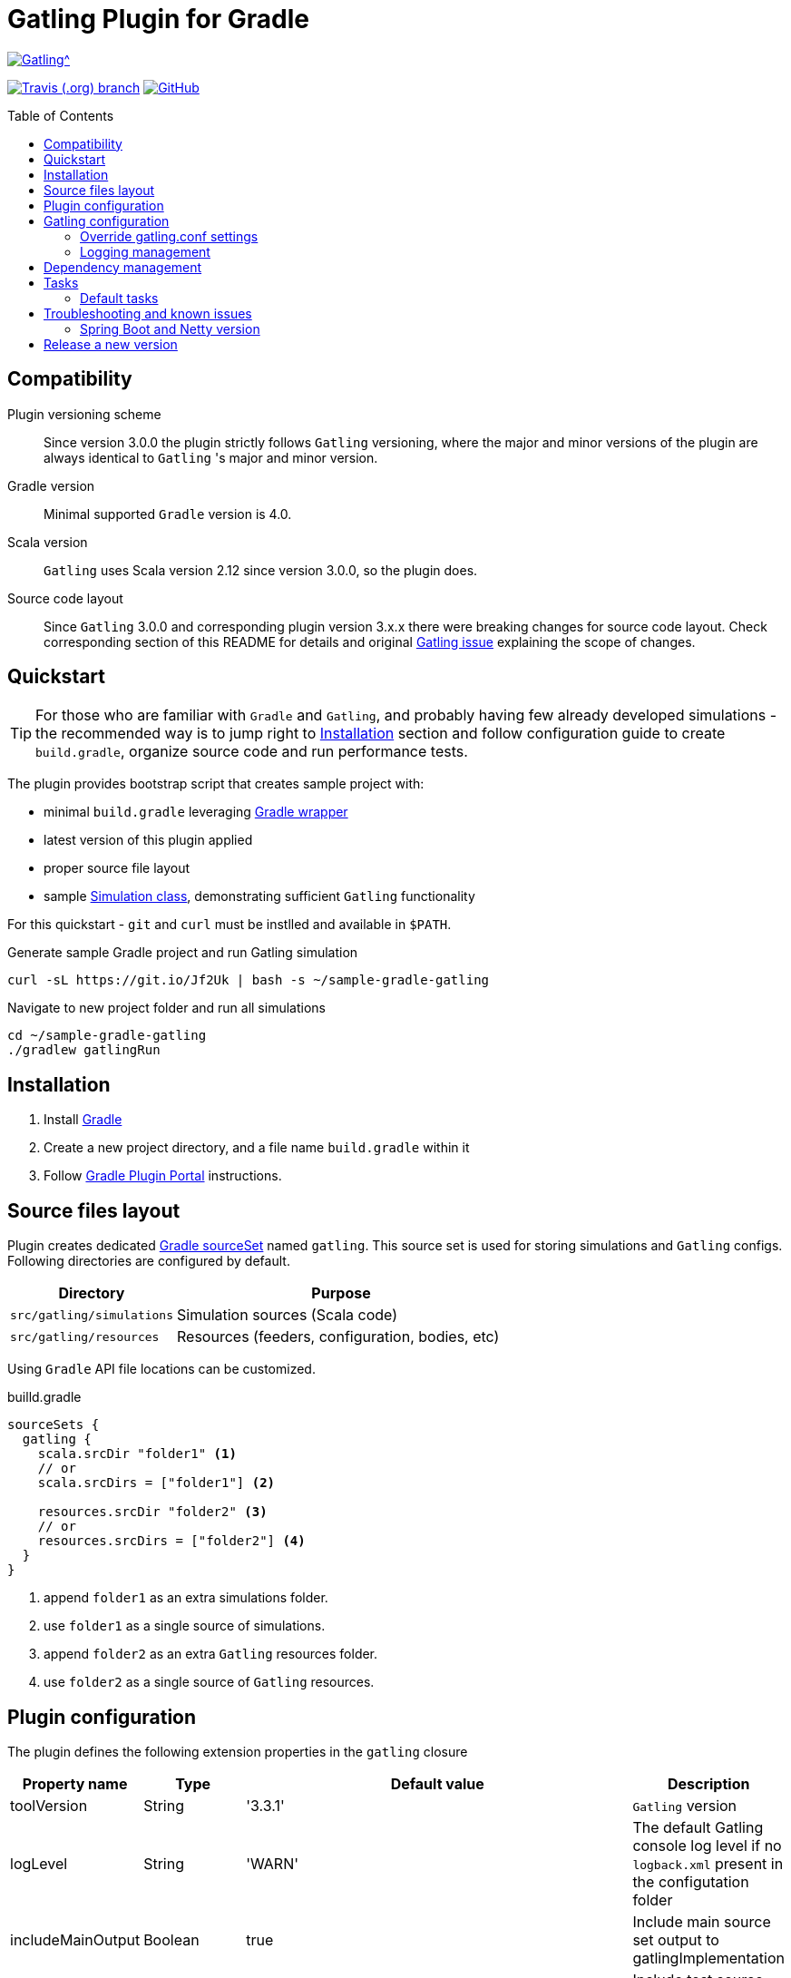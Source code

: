 = Gatling Plugin for Gradle
:gatlingToolVersion: 3.3.1
:scalaVersion: 2.12.8
:toc: macro
:icons: font

ifdef::env-github[]
:tip-caption: :bulb:
:note-caption: :information_source:
:important-caption: :heavy_exclamation_mark:
:caution-caption: :fire:
:warning-caption: :warning:
endif::[]

image:https://gatling.io/wp-content/uploads/2017/02/Gatling-logo.png[Gatling^, link="https://gatling.io/open-source", window="_blank"]

image:https://img.shields.io/travis/gatling/gatling-gradle-plugin/master?logo=travis&style=for-the-badge[Travis (.org) branch, window="_blank", link="https://travis-ci.com/github/gatling/gatling-gradle-plugin/branches"] image:https://img.shields.io/github/license/gatling/gatling-gradle-plugin?logo=github&style=for-the-badge[GitHub, link="https://opensource.org/licenses/Apache-2.0", window="_blank"]

// image:https://img.shields.io/gitter/room/lkishalmi/gradle-gatling-plugin?logo=gitter&style=for-the-badge[Gitter, window="_blank", link="https://gitter.im/gradle-gatling-plugin/Lobby"]

toc::[]

== Compatibility

Plugin versioning scheme::
Since version 3.0.0 the plugin strictly follows `Gatling` versioning,
where the major and minor versions of the plugin are always identical to `Gatling` 's major and minor version.

Gradle version::
Minimal supported `Gradle` version is 4.0.

Scala version::
`Gatling` uses Scala version 2.12 since version 3.0.0, so the plugin does.

Source code layout::
Since `Gatling` 3.0.0 and corresponding plugin version 3.x.x there were breaking changes for source code layout.
Check corresponding section of this README for details and original
https://github.com/gatling/gatling/issues/3398[Gatling issue] explaining the scope of changes.

== Quickstart

[TIP]
====
For those who are familiar with `Gradle` and `Gatling`, and probably having few already developed simulations -
the recommended way is to jump right to <<Installation>> section
and follow configuration guide to create `build.gradle`, organize source code and run performance tests.
====

The plugin provides bootstrap script that creates sample project with:

* minimal `build.gradle` leveraging https://docs.gradle.org/current/userguide/gradle_wrapper.html[Gradle wrapper]
* latest version of this plugin applied
* proper source file layout
* sample https://gatling.io/docs/current/general/simulation_structure/[Simulation class], demonstrating sufficient `Gatling` functionality

For this quickstart - `git` and `curl` must be instlled and available in `$PATH`.

.Generate sample Gradle project and run Gatling simulation
[source, bash]
----
curl -sL https://git.io/Jf2Uk | bash -s ~/sample-gradle-gatling
----

.Navigate to new project folder and run all simulations
[source, bash]
----
cd ~/sample-gradle-gatling
./gradlew gatlingRun
----

== Installation

. Install https://gradle.org/install/[Gradle]
. Create a new project directory, and a file name `build.gradle` within it
. Follow https://plugins.gradle.org/plugin/com.github.lkishalmi.gatling[Gradle Plugin Portal] instructions.

== Source files layout

Plugin creates dedicated https://docs.gradle.org/current/dsl/org.gradle.api.tasks.SourceSet.html[Gradle sourceSet] named `gatling`.
This source set is used for storing simulations and `Gatling` configs.
Following directories are configured by default.

[options="header", cols="1,2"]
|===
|Directory                      |   Purpose
|`src/gatling/simulations`      |   Simulation sources (Scala code)
|`src/gatling/resources`        |   Resources (feeders, configuration, bodies, etc)
|===

Using `Gradle` API file locations can be customized.

[source]
.builld.gradle
----
sourceSets {
  gatling {
    scala.srcDir "folder1" <1>
    // or
    scala.srcDirs = ["folder1"] <2>

    resources.srcDir "folder2" <3>
    // or
    resources.srcDirs = ["folder2"] <4>
  }
}
----
<1> append `folder1` as an extra simulations folder.
<2> use `folder1` as a single source of simulations.
<3> append `folder2` as an extra `Gatling` resources folder.
<4> use `folder2` as a single source of `Gatling` resources.

== Plugin configuration

The plugin defines the following extension properties in the `gatling` closure

[cols="1,1,4a,1a", options="header"]
|===
|Property name      |Type           |Default value                              |Description
|toolVersion        |String         |'{gatlingToolVersion}'                     |`Gatling` version
|logLevel           |String         |'WARN'
|The default Gatling console log level if no `logback.xml` present in the configutation folder
|includeMainOutput  |Boolean        |true                                       |Include main source set output to gatlingImplementation
|includeTestOutput  |Boolean        |true                                       |Include test source set output to gatlingImplementation
|scalaVersion       |String         |'{scalaVersion}'                           |`scala` version that fits your `Gatling` tool version

|jvmArgs
|List<String>
|[source,groovy]
----
['-server', '-Xmx1G',
'-XX:+UseG1GC', '-XX:MaxGCPauseMillis=30',
'-XX:G1HeapRegionSize=16m',
'-XX:InitiatingHeapOccupancyPercent=75',
'-XX:+ParallelRefProcEnabled',
'-XX:+PerfDisableSharedMem',
'-XX:+AggressiveOpts',
'-XX:+OptimizeStringConcat',
'-XX:+HeapDumpOnOutOfMemoryError']
----
|Additional arguments passed to JVM when executing `Gatling` simulations

|systemProperties
|Map<String, Object>
|[source,groovy]
----
['java.net.preferIPv4Stack': true,
'java.net.preferIPv6Addresses': false]
----
|Additional systems properties passed to JVM together with caller JVM system properties

|simulations
|Closure
|[source,groovy]
----
{ include "**/*Simulation*.scala" }
----
| Simulations filter. https://docs.gradle.org/current/javadoc/org/gradle/api/tasks/util/PatternFilterable.html[See Gradle docs] for details.
|===

.How to override Gatling version, JVM arguments and system properties
[source,groovy,subs="attributes"]
----
gatling {
  toolVersion = '{gatlingToolVersion}'
  jvmArgs = [ '-server', '-Xms512M', '-Xmx512M' ]
  systemProperties = ['file.encoding': 'UTF-8']
}
----

.How to filter simulations
[source,groovy]
----
gatling {
  simulations = {
    include "**/package1/*Simu.scala"    <1>
    include "**/package2/*Simulation.scala"  <2>
  }
}
----
<1> all `Scala` files from plugin simulation dir subfolder `package1` ending with `Simu`.
<2> all `Scala` files from plugin simulation dir subfolder `package2` ending with `Simulation`.

== Gatling configuration

=== Override gatling.conf settings

To override https://github.com/gatling/gatling/blob/master/gatling-core/src/main/resources/gatling-defaults.conf[default parameters] of `Gatling`
just put own version of `gatling.conf` into `src/gatling/resources`.

=== Logging management

`Gatling` uses http://logback.qos.ch/documentation.html[Logback] to customize its output.
To change logging behaviour, put your `logback.xml` into resources folder,
`src/gatling/resources`.

If no custom `logback.xml` provided,
by default plugin will implicitly use following configuration.

.Default `logback.xml` created by the plugin
[source,xml]
----
<?xml version="1.0" encoding="UTF-8"?>
<configuration>
  <appender name="CONSOLE" class="ch.qos.logback.core.ConsoleAppender">
    <encoder>
      <pattern>%d{HH:mm:ss.SSS} [%thread] %-5level %logger{36} - %msg%n</pattern>
      <immediateFlush>false</immediateFlush>
    </encoder>
  </appender>
  <root level="${logLevel}"> <1>
    <appender-ref ref="CONSOLE"/>
  </root>
</configuration>
----
<1> `logLevel` is configured via plugin extension, `WARN` by default.

== Dependency management

This plugin defines three https://docs.gradle.org/current/dsl/org.gradle.api.artifacts.Configuration.html[Gradle configurations] `gatling`, `gatlingImplementation` and `gatlingRuntimeOnly`.
By default plugin adds `Gatling` libraries to `gatling` configuration.
Configurations `gatlingImplementation` and `gatlingRuntimeOnly` extend `gatling`, i.e. all dependencies declared in `gatling` will be inherited.  Dependencies added to configurations other than these 'gatling' configurations will not be available within Gatling simulations.

Also project classes (`src/main`) and tests classes (`src/test`) are added to `gatlingImplementation` and `gatlingRuntimeOnly` classpath,
so you can reuse existing production and test code in your simulations.

If you don't need such behaviour, you can use flags:

.Manage test and main output
[source,groovy]
----
gatling {
  // do not include classes and resources from src/main
  includeMainOutput = false
  // do not include classes and resources from src/test
  includeTestOutput = false
}
----

Additional dependencies can be added by plugin's users to any of configurations mentioned above.

.Add external libraries for `Gatling` simulations
[source,groovy]
----
dependencies {
  gatling 'com.google.code.gson:gson:2.8.0' <1>
  gatlingImplementation 'org.apache.commons:commons-lang3:3.4' <2>
  gatlingRuntimeOnly 'cglib:cglib-nodep:3.2.0' <3>
}
----
<1> adding `gson` library, available both in compile and runtime classpath.
<2> adding `commons-lang3` to compile classpath for simulations.
<3> adding `cglib` to runtime classpath for simulations.

== Tasks

Plugin provides `GatlingRunTask` that is responsible for executing `Gatling` simulations.
Users may create own instances of this task to run particular simulations.

Following configuration options are available. Those options are similar to global `gatling` configurations.
Options are used in a fallback manner, i.e. if option is not set the value from `gatling` global config is taken.

[cols="1,1,1,2", options="header"]
|===
|Property name      |Type           |Default value                              |Description

|jvmArgs
|List<String>
|null
|Additional arguments passed to JVM when executing `Gatling` simulations

|systemProperties
|Map<String, Object>
|null
|Additional systems properties passed to JVM together with caller JVM system properties

|simulations
|Closure
|null
|Simulations filter. https://docs.gradle.org/current/javadoc/org/gradle/api/tasks/util/PatternFilterable.html[See Gradle docs] for details.
|===

=== Default tasks

[options="header"]
|===
|Task name |Type |Description

|`gatlingClasses`
|-
|Compiles `Gatling` simulation and copies resources

|`gatlingRun`
|GatlingRunTask
|Executes all `Gatling` simulations configured by extension

|`gatlingRun-SimulationFQN`
|GatlingRunTask
|Executes single `Gatling` simulation, +
_SimulationFQN_ should be replaced by fully qualified simulation class name.

|===

.Run all simulations
  $ gradle gatlingRun

.Run single simulation implemented in `com.project.simu.MySimulation` class
  $ gradle gatlingRun-com.project.simu.MySimulation

== Troubleshooting and known issues

=== Spring Boot and Netty version

https://github.com/lkishalmi/gradle-gatling-plugin/issues/53[Original issue]

Caused by `io.spring.dependency-management` plugin and Spring platform BOM files.
The dependency management plugin ensures that all declared dependencies have exactly the same versions as declared in BOM.
Since `Spring Boot` declares own `Netty` version (e.g. `4.1.22.Final`) - this version is applied globally
for all the configurations of the `Gradle` project, even if configuration doesn't use `Spring`.

There's 2 ways of solving the problem, depending on the actual usage of `Netty` in the project

* When production code doesn't rely on `Netty`
+
.build.gradle
[source]
----
ext['netty.version'] = '4.0.51.Final'
----
This declares `Netty` version globally for all transitive dependencies in your project, including `Spring`.

* When production code uses `Netty`
+
.build.gradle
[source]
----
dependencyManagement {
    gatling {
        dependencies {
            dependencySet(group: 'io.netty', version: '4.0.51.Final') {
               entry 'netty-codec-http'
               entry 'netty-codec'
               entry 'netty-handler'
               entry 'netty-buffer'
               entry 'netty-transport'
               entry 'netty-common'
               entry 'netty-transport-native-epoll'
            }
        }
    }
}
----
This options ensures that `4.0.51.Final` will be used only for `gatling` configurations, leaving other dependencies unchanged.

== Release a new version

. NodeJS and Npm must be installed.
. Create `GitHub` https://github.com/settings/tokens/new[access token]. Only `repo` scope is required.
. Install https://github.com/release-it/release-it[release-it]
+
  $ npm install -g release-it @release-it/conventional-changelog

. Run
+
[source, bash]
----
$ env GITHUB_TOKEN=${....} release-it --ci patch <1> <2>
----
<1> paste token value from step *2*
<2> can be `patch`, `minor`, `major`

. Release script will create and push tag to `GitHub`, create a release with a changelog in `GitHub` and publish plugin to `Gradle` plugin portal.

